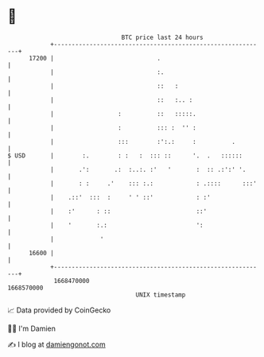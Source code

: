 * 👋

#+begin_example
                                   BTC price last 24 hours                    
               +------------------------------------------------------------+ 
         17200 |                             .                              | 
               |                             :.                             | 
               |                             ::   :                         | 
               |                             ::   :.. :                     | 
               |                  :          ::   :::::.                    | 
               |                  :          ::: :  '' :                    | 
               |                  :::        :':.:     :          .         | 
   $ USD       |        :.        : :   :  ::: ::      '.  .   ::::::       | 
               |       .':       .:  :..:. :'   '       :  :: .:':' '.      | 
               |       : :     .'    ::: :.:            : .::::      :::'   | 
               |    .::'  :::  :     ' ' ::'            : :'                | 
               |    :'      : ::                        ::'                 | 
               |    '       :.:                         ':                  | 
               |             '                                              | 
         16600 |                                                            | 
               +------------------------------------------------------------+ 
                1668470000                                        1668570000  
                                       UNIX timestamp                         
#+end_example
📈 Data provided by CoinGecko

🧑‍💻 I'm Damien

✍️ I blog at [[https://www.damiengonot.com][damiengonot.com]]
